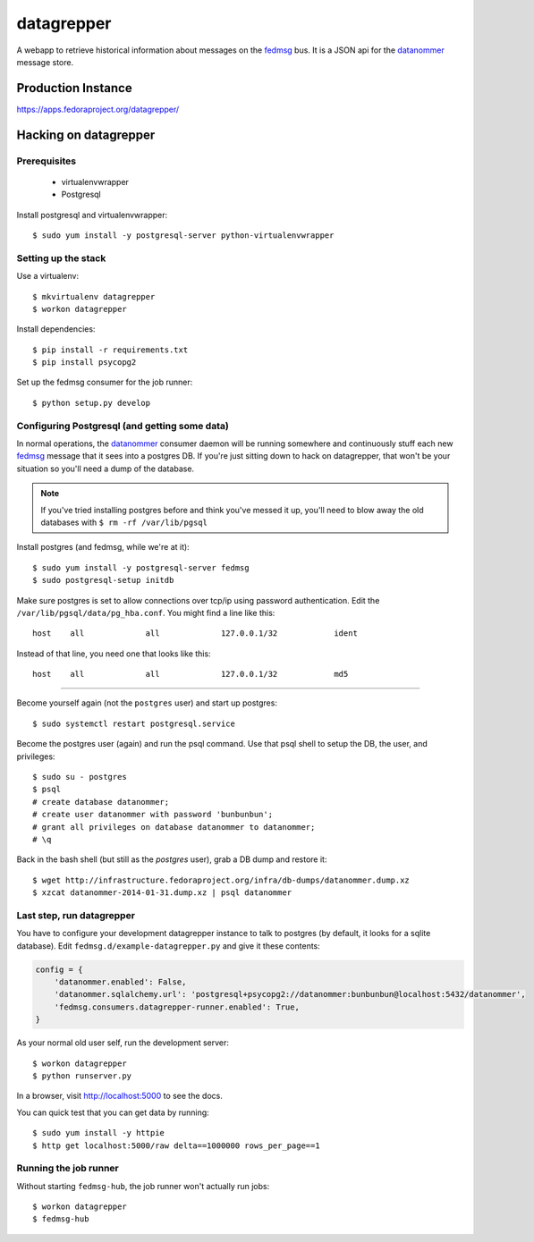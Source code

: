 datagrepper
===========

A webapp to retrieve historical information about messages on the `fedmsg
<http://fedmsg.com>`_ bus.  It is a JSON api for the `datanommer
<https://github.com/fedora-infra/datanommer/>`_ message store.

Production Instance
-------------------

https://apps.fedoraproject.org/datagrepper/

Hacking on datagrepper
----------------------

Prerequisites
~~~~~~~~~~~~~
    * virtualenvwrapper
    * Postgresql

Install postgresql and virtualenvwrapper::

   $ sudo yum install -y postgresql-server python-virtualenvwrapper

Setting up the stack
~~~~~~~~~~~~~~~~~~~~

Use a virtualenv::

    $ mkvirtualenv datagrepper
    $ workon datagrepper

Install dependencies::

    $ pip install -r requirements.txt
    $ pip install psycopg2

Set up the fedmsg consumer for the job runner::

    $ python setup.py develop

Configuring Postgresql (and getting some data)
~~~~~~~~~~~~~~~~~~~~~~~~~~~~~~~~~~~~~~~~~~~~~~

In normal operations, the `datanommer
<https://github.com/fedora-infra/datanommer>`_ consumer daemon will be
running somewhere and continuously stuff each new `fedmsg
<http://fedmsg.com>`_ message that it sees into a postgres DB.  If you're
just sitting down to hack on datagrepper, that won't be your situation
so you'll need a dump of the database.

.. note:: If you've tried installing postgres before and think you've
   messed it up, you'll need to blow away the old databases with
   ``$ rm -rf /var/lib/pgsql``

Install postgres (and fedmsg, while we're at it)::

    $ sudo yum install -y postgresql-server fedmsg
    $ sudo postgresql-setup initdb

Make sure postgres is set to allow connections over tcp/ip using password
authentication.  Edit the ``/var/lib/pgsql/data/pg_hba.conf``.  You might
find a line like this::

    host    all             all             127.0.0.1/32            ident

Instead of that line, you need one that looks like this::

    host    all             all             127.0.0.1/32            md5

----

Become yourself again (not the ``postgres`` user) and start up postgres::

    $ sudo systemctl restart postgresql.service

Become the postgres user (again) and run the psql command.  Use that psql
shell to setup the DB, the user, and privileges::

    $ sudo su - postgres
    $ psql
    # create database datanommer;
    # create user datanommer with password 'bunbunbun';
    # grant all privileges on database datanommer to datanommer;
    # \q

Back in the bash shell (but still as the `postgres` user), grab a DB dump and
restore it::

    $ wget http://infrastructure.fedoraproject.org/infra/db-dumps/datanommer.dump.xz
    $ xzcat datanommer-2014-01-31.dump.xz | psql datanommer

Last step, run datagrepper
~~~~~~~~~~~~~~~~~~~~~~~~~~

You have to configure your development datagrepper instance to talk to
postgres (by default, it looks for a sqlite database).  Edit
``fedmsg.d/example-datagrepper.py`` and give it these contents:

.. code-block:: python

    config = {
        'datanommer.enabled': False,
        'datanommer.sqlalchemy.url': 'postgresql+psycopg2://datanommer:bunbunbun@localhost:5432/datanommer',
        'fedmsg.consumers.datagrepper-runner.enabled': True,
    }

As your normal old user self, run the development server::

    $ workon datagrepper
    $ python runserver.py

In a browser, visit http://localhost:5000 to see the docs.

You can quick test that you can get data by running::

    $ sudo yum install -y httpie
    $ http get localhost:5000/raw delta==1000000 rows_per_page==1

Running the job runner
~~~~~~~~~~~~~~~~~~~~~~

Without starting ``fedmsg-hub``, the job runner won't actually run jobs::

    $ workon datagrepper
    $ fedmsg-hub
